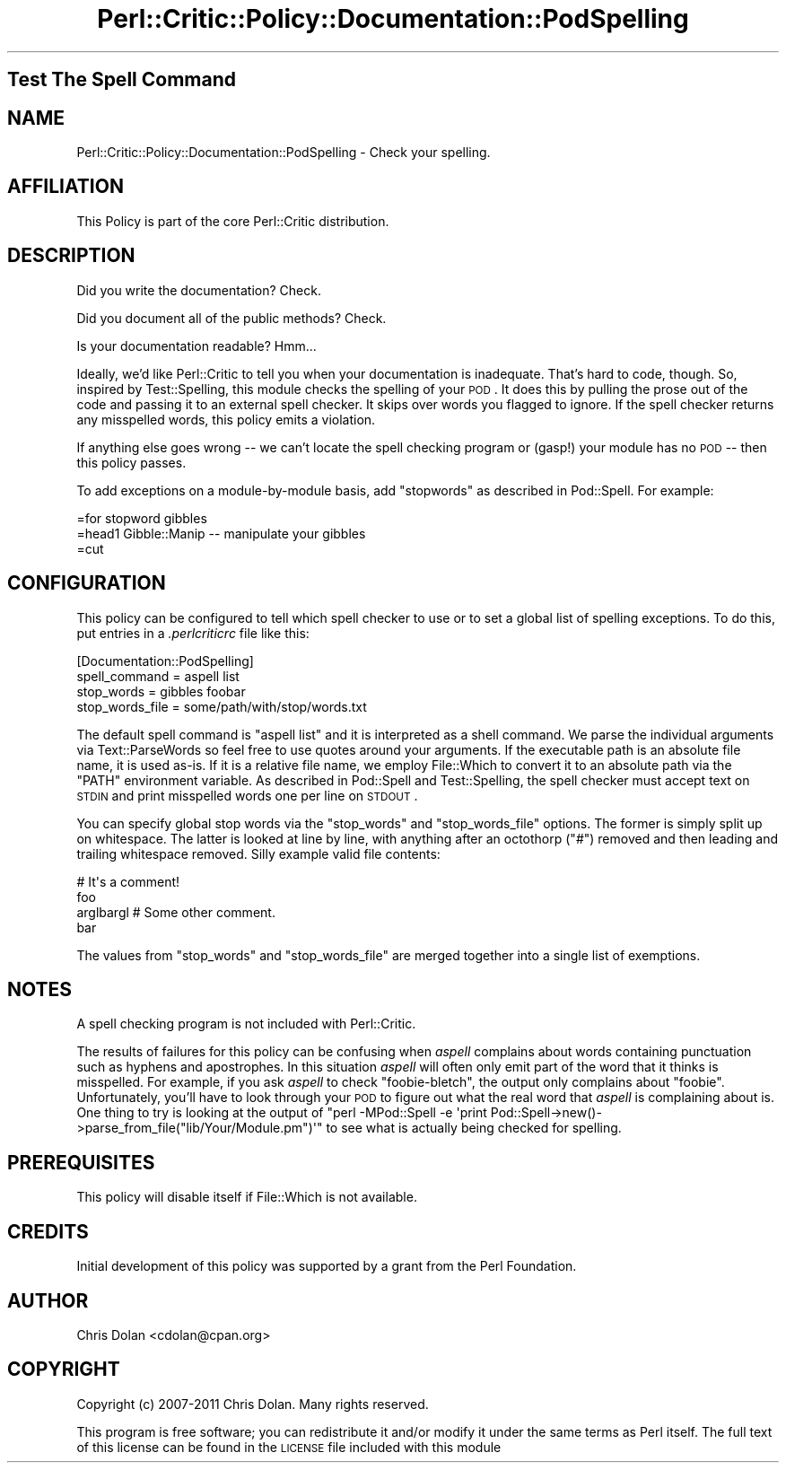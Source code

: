 .\" Automatically generated by Pod::Man 2.25 (Pod::Simple 3.20)
.\"
.\" Standard preamble:
.\" ========================================================================
.de Sp \" Vertical space (when we can't use .PP)
.if t .sp .5v
.if n .sp
..
.de Vb \" Begin verbatim text
.ft CW
.nf
.ne \\$1
..
.de Ve \" End verbatim text
.ft R
.fi
..
.\" Set up some character translations and predefined strings.  \*(-- will
.\" give an unbreakable dash, \*(PI will give pi, \*(L" will give a left
.\" double quote, and \*(R" will give a right double quote.  \*(C+ will
.\" give a nicer C++.  Capital omega is used to do unbreakable dashes and
.\" therefore won't be available.  \*(C` and \*(C' expand to `' in nroff,
.\" nothing in troff, for use with C<>.
.tr \(*W-
.ds C+ C\v'-.1v'\h'-1p'\s-2+\h'-1p'+\s0\v'.1v'\h'-1p'
.ie n \{\
.    ds -- \(*W-
.    ds PI pi
.    if (\n(.H=4u)&(1m=24u) .ds -- \(*W\h'-12u'\(*W\h'-12u'-\" diablo 10 pitch
.    if (\n(.H=4u)&(1m=20u) .ds -- \(*W\h'-12u'\(*W\h'-8u'-\"  diablo 12 pitch
.    ds L" ""
.    ds R" ""
.    ds C` ""
.    ds C' ""
'br\}
.el\{\
.    ds -- \|\(em\|
.    ds PI \(*p
.    ds L" ``
.    ds R" ''
'br\}
.\"
.\" Escape single quotes in literal strings from groff's Unicode transform.
.ie \n(.g .ds Aq \(aq
.el       .ds Aq '
.\"
.\" If the F register is turned on, we'll generate index entries on stderr for
.\" titles (.TH), headers (.SH), subsections (.SS), items (.Ip), and index
.\" entries marked with X<> in POD.  Of course, you'll have to process the
.\" output yourself in some meaningful fashion.
.ie \nF \{\
.    de IX
.    tm Index:\\$1\t\\n%\t"\\$2"
..
.    nr % 0
.    rr F
.\}
.el \{\
.    de IX
..
.\}
.\"
.\" Accent mark definitions (@(#)ms.acc 1.5 88/02/08 SMI; from UCB 4.2).
.\" Fear.  Run.  Save yourself.  No user-serviceable parts.
.    \" fudge factors for nroff and troff
.if n \{\
.    ds #H 0
.    ds #V .8m
.    ds #F .3m
.    ds #[ \f1
.    ds #] \fP
.\}
.if t \{\
.    ds #H ((1u-(\\\\n(.fu%2u))*.13m)
.    ds #V .6m
.    ds #F 0
.    ds #[ \&
.    ds #] \&
.\}
.    \" simple accents for nroff and troff
.if n \{\
.    ds ' \&
.    ds ` \&
.    ds ^ \&
.    ds , \&
.    ds ~ ~
.    ds /
.\}
.if t \{\
.    ds ' \\k:\h'-(\\n(.wu*8/10-\*(#H)'\'\h"|\\n:u"
.    ds ` \\k:\h'-(\\n(.wu*8/10-\*(#H)'\`\h'|\\n:u'
.    ds ^ \\k:\h'-(\\n(.wu*10/11-\*(#H)'^\h'|\\n:u'
.    ds , \\k:\h'-(\\n(.wu*8/10)',\h'|\\n:u'
.    ds ~ \\k:\h'-(\\n(.wu-\*(#H-.1m)'~\h'|\\n:u'
.    ds / \\k:\h'-(\\n(.wu*8/10-\*(#H)'\z\(sl\h'|\\n:u'
.\}
.    \" troff and (daisy-wheel) nroff accents
.ds : \\k:\h'-(\\n(.wu*8/10-\*(#H+.1m+\*(#F)'\v'-\*(#V'\z.\h'.2m+\*(#F'.\h'|\\n:u'\v'\*(#V'
.ds 8 \h'\*(#H'\(*b\h'-\*(#H'
.ds o \\k:\h'-(\\n(.wu+\w'\(de'u-\*(#H)/2u'\v'-.3n'\*(#[\z\(de\v'.3n'\h'|\\n:u'\*(#]
.ds d- \h'\*(#H'\(pd\h'-\w'~'u'\v'-.25m'\f2\(hy\fP\v'.25m'\h'-\*(#H'
.ds D- D\\k:\h'-\w'D'u'\v'-.11m'\z\(hy\v'.11m'\h'|\\n:u'
.ds th \*(#[\v'.3m'\s+1I\s-1\v'-.3m'\h'-(\w'I'u*2/3)'\s-1o\s+1\*(#]
.ds Th \*(#[\s+2I\s-2\h'-\w'I'u*3/5'\v'-.3m'o\v'.3m'\*(#]
.ds ae a\h'-(\w'a'u*4/10)'e
.ds Ae A\h'-(\w'A'u*4/10)'E
.    \" corrections for vroff
.if v .ds ~ \\k:\h'-(\\n(.wu*9/10-\*(#H)'\s-2\u~\d\s+2\h'|\\n:u'
.if v .ds ^ \\k:\h'-(\\n(.wu*10/11-\*(#H)'\v'-.4m'^\v'.4m'\h'|\\n:u'
.    \" for low resolution devices (crt and lpr)
.if \n(.H>23 .if \n(.V>19 \
\{\
.    ds : e
.    ds 8 ss
.    ds o a
.    ds d- d\h'-1'\(ga
.    ds D- D\h'-1'\(hy
.    ds th \o'bp'
.    ds Th \o'LP'
.    ds ae ae
.    ds Ae AE
.\}
.rm #[ #] #H #V #F C
.\" ========================================================================
.\"
.IX Title "Perl::Critic::Policy::Documentation::PodSpelling 3"
.TH Perl::Critic::Policy::Documentation::PodSpelling 3 "2013-03-13" "perl v5.16.3" "User Contributed Perl Documentation"
.\" For nroff, turn off justification.  Always turn off hyphenation; it makes
.\" way too many mistakes in technical documents.
.if n .ad l
.nh
.SH "Test The Spell Command"
.IX Header "Test The Spell Command"
.SH "NAME"
Perl::Critic::Policy::Documentation::PodSpelling \- Check your spelling.
.SH "AFFILIATION"
.IX Header "AFFILIATION"
This Policy is part of the core Perl::Critic
distribution.
.SH "DESCRIPTION"
.IX Header "DESCRIPTION"
Did you write the documentation?  Check.
.PP
Did you document all of the public methods?  Check.
.PP
Is your documentation readable?  Hmm...
.PP
Ideally, we'd like Perl::Critic to tell you when your documentation is
inadequate.  That's hard to code, though.  So, inspired by
Test::Spelling, this module checks the spelling of
your \s-1POD\s0.  It does this by pulling the prose out of the code and
passing it to an external spell checker.  It skips over words you
flagged to ignore.  If the spell checker returns any misspelled words,
this policy emits a violation.
.PP
If anything else goes wrong \*(-- we can't locate the spell checking program or
(gasp!) your module has no \s-1POD\s0 \*(-- then this policy passes.
.PP
To add exceptions on a module-by-module basis, add \*(L"stopwords\*(R" as
described in Pod::Spell.  For example:
.PP
.Vb 1
\&    =for stopword gibbles
\&
\&    =head1 Gibble::Manip \-\- manipulate your gibbles
\&
\&    =cut
.Ve
.SH "CONFIGURATION"
.IX Header "CONFIGURATION"
This policy can be configured to tell which spell checker to use or to
set a global list of spelling exceptions.  To do this, put entries in
a \fI.perlcriticrc\fR file like this:
.PP
.Vb 4
\&    [Documentation::PodSpelling]
\&    spell_command = aspell list
\&    stop_words = gibbles foobar
\&    stop_words_file = some/path/with/stop/words.txt
.Ve
.PP
The default spell command is \f(CW\*(C`aspell list\*(C'\fR and it is interpreted as a
shell command.  We parse the individual arguments via
Text::ParseWords so feel free to use quotes around
your arguments.  If the executable path is an absolute file name, it
is used as-is.  If it is a relative file name, we employ
File::Which to convert it to an absolute path via the
\&\f(CW\*(C`PATH\*(C'\fR environment variable.  As described in Pod::Spell and
Test::Spelling, the spell checker must accept text on \s-1STDIN\s0 and print
misspelled words one per line on \s-1STDOUT\s0.
.PP
You can specify global stop words via the \f(CW\*(C`stop_words\*(C'\fR and
\&\f(CW\*(C`stop_words_file\*(C'\fR options.  The former is simply split up on
whitespace.  The latter is looked at line by line, with anything after
an octothorp (\*(L"#\*(R") removed and then leading and trailing whitespace
removed.  Silly example valid file contents:
.PP
.Vb 1
\&    # It\*(Aqs a comment!
\&
\&    foo
\&    arglbargl    # Some other comment.
\&    bar
.Ve
.PP
The values from \f(CW\*(C`stop_words\*(C'\fR and \f(CW\*(C`stop_words_file\*(C'\fR are merged
together into a single list of exemptions.
.SH "NOTES"
.IX Header "NOTES"
A spell checking program is not included with Perl::Critic.
.PP
The results of failures for this policy can be confusing when \fIaspell\fR
complains about words containing punctuation such as hyphens and apostrophes.
In this situation \fIaspell\fR will often only emit part of the word that it
thinks is misspelled.  For example, if you ask \fIaspell\fR to check
\&\*(L"foobie-bletch\*(R", the output only complains about \*(L"foobie\*(R".  Unfortunately,
you'll have to look through your \s-1POD\s0 to figure out what the real word that
\&\fIaspell\fR is complaining about is.  One thing to try is looking at the output
of \f(CW\*(C`perl \-MPod::Spell \-e \*(Aqprint
Pod::Spell\->new()\->parse_from_file("lib/Your/Module.pm")\*(Aq\*(C'\fR to see what is
actually being checked for spelling.
.SH "PREREQUISITES"
.IX Header "PREREQUISITES"
This policy will disable itself if File::Which is not
available.
.SH "CREDITS"
.IX Header "CREDITS"
Initial development of this policy was supported by a grant from the
Perl Foundation.
.SH "AUTHOR"
.IX Header "AUTHOR"
Chris Dolan <cdolan@cpan.org>
.SH "COPYRIGHT"
.IX Header "COPYRIGHT"
Copyright (c) 2007\-2011 Chris Dolan.  Many rights reserved.
.PP
This program is free software; you can redistribute it and/or modify
it under the same terms as Perl itself.  The full text of this license
can be found in the \s-1LICENSE\s0 file included with this module
